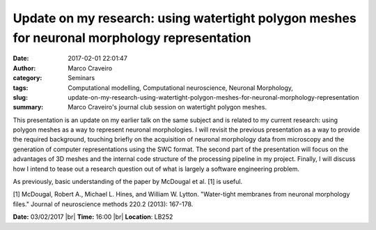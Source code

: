 Update on my research: using watertight polygon meshes for neuronal morphology representation
#############################################################################################
:date: 2017-02-01 22:01:47
:author: Marco Craveiro
:category: Seminars
:tags: Computational modelling, Computational neuroscience, Neuronal Morphology, 
:slug: update-on-my-research-using-watertight-polygon-meshes-for-neuronal-morphology-representation
:summary: Marco Craveiro's journal club session on watertight polygon meshes.

This presentation is an update on my earlier talk on the same subject and is
related to my current research: using polygon meshes as a way to represent
neuronal morphologies. I will revisit the previous presentation as a way to
provide the required background, touching briefly on the acquisition of
neuronal morphology data from microscopy and the generation of computer
representations using the SWC format.  The second part of the presentation will
focus on the advantages of 3D meshes and the internal code structure of the
processing pipeline in my project. Finally, I will discuss how I intend to
tease out a research question out of what is largely a software engineering
problem.

As previously, basic understanding of the paper by McDougal et al. [1] is
useful.

[1] McDougal, Robert A., Michael L. Hines, and William W. Lytton.  "Water-tight membranes from neuronal morphology files." Journal of neuroscience methods 220.2 (2013): 167-178.


**Date:** 03/02/2017 |br|
**Time:** 16:00 |br|
**Location**: LB252

.. |br| raw:: html

    <br />

    
